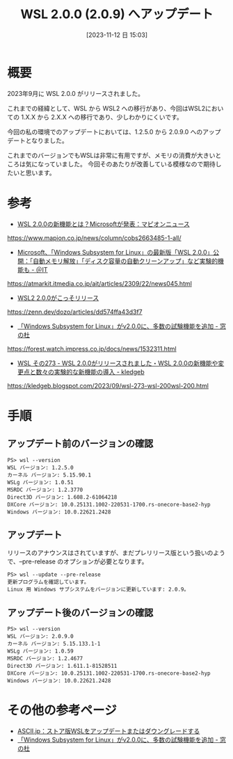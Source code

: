 #+BLOG: wurly-blog
#+POSTID: 835
#+ORG2BLOG:
#+DATE: [2023-11-12 日 15:03]
#+OPTIONS: toc:nil num:nil todo:nil pri:nil tags:nil ^:nil
#+CATEGORY: WSL
#+TAGS: 
#+DESCRIPTION:
#+TITLE: WSL 2.0.0 (2.0.9) へアップデート

* 概要

2023年9月に WSL 2.0.0 がリリースされました。

これまでの経緯として、WSL から WSL2 への移行があり、今回はWSL2においての 1.X.X から 2.X.X への移行であり、少しわかりにくいです。

今回の私の環境でのアップデートにおいては、1.2.5.0 から 2.0.9.0 へのアップデートとなりました。

これまでのバージョンでもWSLは非常に有用ですが、メモリの消費が大きいところは気になっていました。
今回そのあたりが改善している模様なので期待したいと思います。

* 参考
 - [[https://www.mapion.co.jp/news/column/cobs2663485-1-all/][WSL 2.0.0の新機能とは？Microsoftが発表：マピオンニュース]]
https://www.mapion.co.jp/news/column/cobs2663485-1-all/

 - [[https://atmarkit.itmedia.co.jp/ait/articles/2309/22/news045.html][Microsoft、「Windows Subsystem for Linux」の最新版「WSL 2.0.0」公開：「自動メモリ解放」「ディスク容量の自動クリーンアップ」など実験的機能も - ＠IT]]
https://atmarkit.itmedia.co.jp/ait/articles/2309/22/news045.html

 - [[https://zenn.dev/dozo/articles/dd574ffa43d3f7][WSL2 2.0.0がこっそリリース]]
https://zenn.dev/dozo/articles/dd574ffa43d3f7

 - [[https://forest.watch.impress.co.jp/docs/news/1532311.html][「Windows Subsystem for Linux」がv2.0.0に、多数の試験機能を追加 - 窓の杜]]
https://forest.watch.impress.co.jp/docs/news/1532311.html

 - [[https://kledgeb.blogspot.com/2023/09/wsl-273-wsl-200wsl-200.html][WSL その273 - WSL 2.0.0がリリースされました・WSL 2.0.0の新機能や変更点と数々の実験的な新機能の導入 - kledgeb]]
https://kledgeb.blogspot.com/2023/09/wsl-273-wsl-200wsl-200.html

* 手順

** アップデート前のバージョンの確認

#+begin_src 
PS> wsl --version
WSL バージョン: 1.2.5.0
カーネル バージョン: 5.15.90.1
WSLg バージョン: 1.0.51
MSRDC バージョン: 1.2.3770
Direct3D バージョン: 1.608.2-61064218
DXCore バージョン: 10.0.25131.1002-220531-1700.rs-onecore-base2-hyp
Windows バージョン: 10.0.22621.2428
#+end_src

** アップデート

リリースのアナウンスはされていますが、まだプレリリース版という扱いのようで、--pre-release のオプションが必要となります。

#+begin_src 
PS> wsl --update --pre-release
更新プログラムを確認しています。
Linux 用 Windows サブシステムをバージョンに更新しています: 2.0.9。
#+end_src

** アップデート後のバージョンの確認

#+begin_src 
PS> wsl --version
WSL バージョン: 2.0.9.0
カーネル バージョン: 5.15.133.1-1
WSLg バージョン: 1.0.59
MSRDC バージョン: 1.2.4677
Direct3D バージョン: 1.611.1-81528511
DXCore バージョン: 10.0.25131.1002-220531-1700.rs-onecore-base2-hyp
Windows バージョン: 10.0.22621.2428
#+end_src

* その他の参考ページ
 - [[https://ascii.jp/elem/000/004/124/4124450/][ASCII.jp：ストア版WSLをアップデートまたはダウングレードする]]
 - [[https://forest.watch.impress.co.jp/docs/news/1532311.html][「Windows Subsystem for Linux」がv2.0.0に、多数の試験機能を追加 - 窓の杜]]

